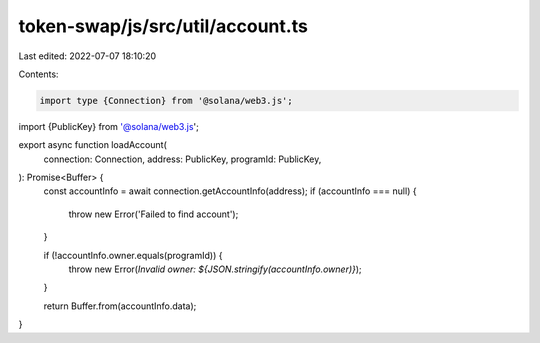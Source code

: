 token-swap/js/src/util/account.ts
=================================

Last edited: 2022-07-07 18:10:20

Contents:

.. code-block:: ts

    import type {Connection} from '@solana/web3.js';
import {PublicKey} from '@solana/web3.js';

export async function loadAccount(
  connection: Connection,
  address: PublicKey,
  programId: PublicKey,
): Promise<Buffer> {
  const accountInfo = await connection.getAccountInfo(address);
  if (accountInfo === null) {
    throw new Error('Failed to find account');
  }

  if (!accountInfo.owner.equals(programId)) {
    throw new Error(`Invalid owner: ${JSON.stringify(accountInfo.owner)}`);
  }

  return Buffer.from(accountInfo.data);
}


